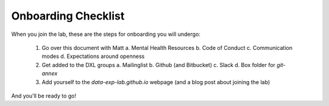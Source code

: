 Onboarding Checklist
====================

When you join the lab, these are the steps for onboarding you will undergo:

 1. Go over this document with Matt
    a. Mental Health Resources
    b. Code of Conduct
    c. Communication modes
    d. Expectations around openness
 2. Get added to the DXL groups
    a. Mailinglist
    b. Github (and Bitbucket)
    c. Slack
    d. Box folder for `git-annex`
 3. Add yourself to the `data-exp-lab.github.io` webpage (and a blog post about
    joining the lab)

And you'll be ready to go!
